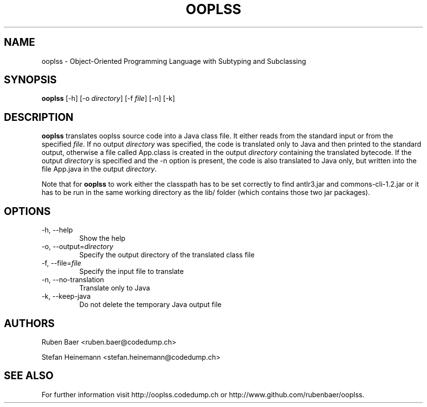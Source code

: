 .TH OOPLSS 1
.SH NAME
ooplss \- Object\-Oriented Programming Language with Subtyping and Subclassing

.SH SYNOPSIS

.B ooplss
[\-h] [\-o \fIdirectory\fP] [\-f \fPfile\fP] [\-n] [\-k]

.SH DESCRIPTION

\fBooplss\fP translates ooplss source code into a Java class file. It either reads
from the standard input or from the specified \fIfile\fP. If no output \fIdirectory\fP
was specified, the code is translated only to Java and then printed to the standard
output, otherwise a file called App.class is created in the output \fIdirectory\fP
containing the translated bytecode. If the output \fIdirectory\fP is specified and
the \-n option is present, the code is also translated to Java only, but written
into the file App.java in the output \fIdirectory\fP.

Note that for \fBooplss\fP to work either the classpath has to be set correctly
to find antlr3.jar and commons-cli-1.2.jar or it has to be run in the same
working directory as the lib/ folder (which contains those two jar packages).

.SH OPTIONS
.TP
\-h, \-\-help
Show the help

.TP
\-o, \-\-output=\fIdirectory\fP
Specify the output directory of the translated class file

.TP
\-f, \-\-file=\fIfile\fP
Specify the input file to translate

.TP
\-n, \-\-no\-translation
Translate only to Java

.TP
\-k, \-\-keep-java
Do not delete the temporary Java output file

.SH AUTHORS

Ruben Baer <ruben.baer@codedump.ch>
.PP
Stefan Heinemann <stefan.heinemann@codedump.ch>

.SH SEE ALSO

For further information visit http://ooplss.codedump.ch or
http://www.github.com/rubenbaer/ooplss.
